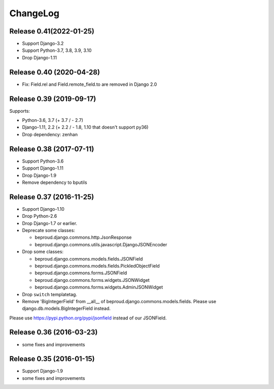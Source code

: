=========
ChangeLog
=========



Release 0.41(2022-01-25)
==========================

- Support Django-3.2
- Support Python-3.7, 3.8, 3.9, 3.10
- Drop Django-1.11


Release 0.40 (2020-04-28)
==========================

- Fix: Field.rel and Field.remote_field.to are removed in Django 2.0


Release 0.39 (2019-09-17)
==========================
Supports:

- Python-3.6, 3.7 (+ 3.7 / - 2.7)
- Django-1.11, 2.2 (+ 2.2 / - 1.8, 1.10 that doesn't support py36)
- Drop dependency: zenhan


Release 0.38 (2017-07-11)
=========================
- Support Python-3.6
- Support Django-1.11
- Drop Django-1.9
- Remove dependency to bputils


Release 0.37 (2016-11-25)
=========================

- Support Django-1.10
- Drop Python-2.6
- Drop Django-1.7 or earlier.
- Deprecate some classes:

  - beproud.django.commons.http.JsonResponse
  - beproud.django.commons.utils.javascript.DjangoJSONEncoder

- Drop some classes:

  - beproud.django.commons.models.fields.JSONField
  - beproud.django.commons.models.fields.PickledObjectField
  - beproud.django.commons.forms.JSONField
  - beproud.django.commons.forms.widgets.JSONWidget
  - beproud.django.commons.forms.widgets.AdminJSONWidget

- Drop ``switch`` templatetag.

- Remove 'BigIntegerField' from __all__ of beproud.django.commons.models.fields.
  Please use django.db.models.BigIntegerField instead.

Please use https://pypi.python.org/pypi/jsonfield instead of our JSONField.

Release 0.36 (2016-03-23)
=========================

- some fixes and improvements

Release 0.35 (2016-01-15)
=========================

- Support Django-1.9
- some fixes and improvements

